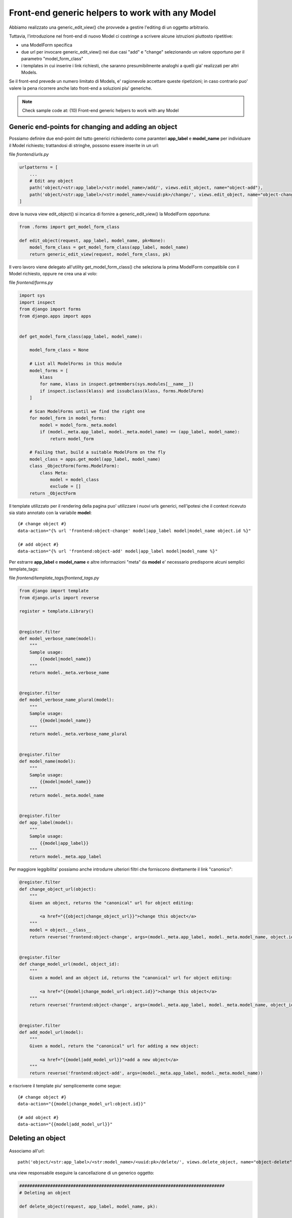 Front-end generic helpers to work with any Model
================================================

Abbiamo realizzato una generic_edit_view() che provvede a gestire l'editing
di un oggetto arbitrario.

Tuttavia, l'introduzione nel front-end di nuovo Model ci costringe a scrivere
alcune istruzioni piuttosto ripetitive:

- una ModelForm specifica
- due url per invocare generic_edit_view() nei due casi "add" e "change"
  selezionando un valore opportuno per il parametro "model_form_class"
- i templates in cui inserire i link richiesti, che saranno presumibilmente
  analoghi a quelli gia' realizzati per altri Models.

Se il front-end prevede un numero limitato di Models, e' ragionevole accettare queste ripetizioni;
in caso contrario puo' valere la pena ricorrere anche lato front-end a soluzioni piu' generiche.

.. note:: Check sample code at:  (10) Front-end generic helpers to work with any Model


Generic end-points for changing and adding an object
----------------------------------------------------

Possiamo definire due end-point del tutto generici richiedento come paramteri
**app_label** e **model_name** per individuare il Model richiesto;
trattandosi di stringhe, possono essere inserite in un url:

file `frontend/urls.py`

.. code:: python

    urlpatterns = [
        ...
        # Edit any object
        path('object/<str:app_label>/<str:model_name>/add/', views.edit_object, name="object-add"),
        path('object/<str:app_label>/<str:model_name>/<uuid:pk>/change/', views.edit_object, name="object-change"),
    ]

dove la nuova view edit_object() si incarica di fornire a generic_edit_view() la ModelForm opportuna:

.. code:: python

    from .forms import get_model_form_class

    def edit_object(request, app_label, model_name, pk=None):
        model_form_class = get_model_form_class(app_label, model_name)
        return generic_edit_view(request, model_form_class, pk)

Il vero lavoro viene delegato all'utility get_model_form_class() che seleziona
la prima ModelForm compatibile con il Model richiesto, oppure ne crea una al volo:

file `frontend/forms.py`

.. code:: python

    import sys
    import inspect
    from django import forms
    from django.apps import apps


    def get_model_form_class(app_label, model_name):

        model_form_class = None

        # List all ModelForms in this module
        model_forms = [
            klass
            for name, klass in inspect.getmembers(sys.modules[__name__])
            if inspect.isclass(klass) and issubclass(klass, forms.ModelForm)
        ]

        # Scan ModelForms until we find the right one
        for model_form in model_forms:
            model = model_form._meta.model
            if (model._meta.app_label, model._meta.model_name) == (app_label, model_name):
                return model_form

        # Failing that, build a suitable ModelForm on the fly
        model_class = apps.get_model(app_label, model_name)
        class _ObjectForm(forms.ModelForm):
            class Meta:
                model = model_class
                exclude = []
        return _ObjectForm

Il template utilizzato per il rendering della pagina puo' utilizzare i nuovi urls generici,
nell'ipotesi che il context ricevuto sia stato annotato con la variabile **model**::

    {# change object #}
    data-action="{% url 'frontend:object-change' model|app_label model|model_name object.id %}"

    {# add object #}
    data-action="{% url 'frontend:object-add' model|app_label model|model_name %}"

Per estrarre **app_label** e **model_name** e altre informazioni "meta" da **model**
e' necessario predisporre alcuni semplici template_tags:

file `frontend/template_tags/frontend_tags.py`

.. code:: python

    from django import template
    from django.urls import reverse

    register = template.Library()


    @register.filter
    def model_verbose_name(model):
        """
        Sample usage:
            {{model|model_name}}
        """
        return model._meta.verbose_name


    @register.filter
    def model_verbose_name_plural(model):
        """
        Sample usage:
            {{model|model_name}}
        """
        return model._meta.verbose_name_plural


    @register.filter
    def model_name(model):
        """
        Sample usage:
            {{model|model_name}}
        """
        return model._meta.model_name


    @register.filter
    def app_label(model):
        """
        Sample usage:
            {{model|app_label}}
        """
        return model._meta.app_label


Per maggiore leggibilita' possiamo anche introdurre ulteriori filtri che
forniscono direttamente il link "canonico":

.. code:: python

    @register.filter
    def change_object_url(object):
        """
        Given an object, returns the "canonical" url for object editing:

            <a href="{{object|change_object_url}}">change this object</a>
        """
        model = object.__class__
        return reverse('frontend:object-change', args=(model._meta.app_label, model._meta.model_name, object.id))


    @register.filter
    def change_model_url(model, object_id):
        """
        Given a model and an object id, returns the "canonical" url for object editing:

            <a href="{{model|change_model_url:object.id}}">change this object</a>
        """
        return reverse('frontend:object-change', args=(model._meta.app_label, model._meta.model_name, object_id))


    @register.filter
    def add_model_url(model):
        """
        Given a model, return the "canonical" url for adding a new object:

            <a href="{{model|add_model_url}}">add a new object</a>
        """
        return reverse('frontend:object-add', args=(model._meta.app_label, model._meta.model_name))

e riscrivere il template piu' semplicemente come segue::

    {# change object #}
    data-action="{{model|change_model_url:object.id}}"

    {# add object #}
    data-action="{{model|add_model_url}}"


Deleting an object
------------------

.. figure:: /_static/images/objects_table.png

Associamo all'url::

    path('object/<str:app_label>/<str:model_name>/<uuid:pk>/delete/', views.delete_object, name="object-delete"),

una view responsabile eseguire la cancellazione di un generico oggetto:

.. code:: python

    ################################################################################
    # Deleting an object

    def delete_object(request, app_label, model_name, pk):

        required_permission = '%s.delete_%s' % (app_label, model_name)
        if not request.user.is_authenticated or not request.user.has_perm(required_permission):
            raise PermissionDenied

        model = apps.get_model(app_label, model_name)
        object = get_object_by_uuid_or_404(model, pk)
        object_id = object.id
        object.delete()

        return HttpResponse(object_id)

Verra' invocata via Ajax da una funzione accessoria che chiede preventivamente
la conferma dell'utente:


.. code:: javascript

    function confirmRemoteAction(url, title, afterObjectDeleteCallback) {
        var modal = $('#modal_confirm');
        modal.find('.modal-title').text(title);
        modal.find('.btn-yes').off().on('click', function() {
            // User selected "Yes", so proceed with remote call
            $.ajax({
                type: 'GET',
                url: url
            }).done(function(data) {
                if (afterObjectDeleteCallback) {
                    afterObjectDeleteCallback(data);
                }
            }).fail(function(jqXHR, textStatus, errorThrown) {
                alert('SERVER ERROR: ' + errorThrown);
            });
        });
        modal.modal('show');
    }

e quindi, nel template::

    <a href=""
       onclick="confirmRemoteAction('{{object|delete_object_url}}', 'Deleting {{object}}', afterObjectDelete); return false;">
        <i class="fa fa-eraser"></i> Delete
    </a>

dove afterObjectDelete() per semplicita' si limita a ricaricare la pagina.


Cloning an object
-----------------

Analogamente, possiamo predisporre una view che duplica un oggetto esistente:

.. code:: python

    ################################################################################
    # Cloning an object

    def clone_object(request, app_label, model_name, pk):

        required_permission = '%s.add_%s' % (app_label, model_name)
        if not request.user.is_authenticated or not request.user.has_perm(required_permission):
            raise PermissionDenied

        model = apps.get_model(app_label, model_name)
        object = get_object_by_uuid_or_404(model, pk)
        new_object = object.clone(request)
        return HttpResponse(new_object.id)

Qui stiamo supponendo che il Model metta a disposizione un opportuno metodo **clone()**:

.. code:: python


    class Song(BaseModel):

        ...

        def clone(self, request=None):

            if request and not request.user.has_perm('backend.add_song'):
                raise PermissionDenied

            obj = Song.objects.get(id=self.id)
            obj.pk = uuid.uuid4()
            obj.description = increment_revision(self.description)
            obj.save()
            return obj

La stessa funzione javascript confirmRemoteAction() utilizzata in precedenza puo' essere
invocata anche qui per richiedere la conferma dell'utente prima dell'esecuzione::

    <a href=""
       onclick="confirmRemoteAction('{{object|clone_object_url}}', 'Duplicating {{object}}', afterObjectClone); return false;">
        <i class="fa fa-clone"></i> Duplicate
    </a>


Checking user permissions
-------------------------

Tutte le viste utilizzate sin qui per manipolare i Models sono gia' protette in
termine di permissions accordate all'utente; in caso di violazione, viene lanciata l'eccezione PermissionDenied, e il front-end
visualizza un server error.

In alternativa, possiamo inibire o nascondere i controlli di editing dalla pagina
quanto l'utente loggato non e' autorizzato alle operazioni.

Il seguente template tag consente di verificare se l'utente e' autorizzato o meno
ad eseguire le azioni:

- add
- change
- delete
- view (Django >= 2.1 only)

.. code:: python

    @register.simple_tag(takes_context=True)
    def testhasperm(context, model, action):
        """
        Returns True iif the user have the specified permission over the model.
        """
        user = context['request'].user
        app_label = model._meta.app_label
        model_name = model._meta.model_name
        required_permission = '%s.%s_%s' % (app_label, action, model_name)
        return user.is_authenticated and user.has_perm(required_permission)

e puo' essere utilizzata assegnato il valore calcolato a una variabile::

    {% testhasperm model 'view' as can_view_objects %}
    {% if not can_view_objects %}
        <h2>Sorry, you have no permission to view these objects</h2>
    {% endif %}

Un'altra possibilita' e' quella di utilizzare un template tag "ishasperm" per
condizionare l'inclusione del controllo::

    {% ifhasperm model 'change' %}
        <a href=""
           data-action="{{model|change_model_url:object.id}}"
           onclick="openModalDialogWithForm(event, '#modal_generic', null, afterObjectChangeSuccess); return false;"
           data-title="Update {{ model|model_verbose_name }}: {{ object }}">
            <i class="fa fa-edit"></i> Edit
        </a>
        |
    {% endifhasperm %}

dove:

.. code:: python

    @register.tag
    def ifhasperm(parser, token):
        """
        Check user permission over specified model.
        (You can specify either a model or an object).
        """

        # Separating the tag name from the parameters
        try:
            tag, model, action = token.contents.split()
        except (ValueError, TypeError):
            raise template.TemplateSyntaxError(
                "'%s' tag takes three parameters" % tag)

        default_states = ['ifhasperm', 'else']
        end_tag = 'endifhasperm'

        # Place to store the states and their values
        states = {}

        # Let's iterate over our context and find our tokens
        while token.contents != end_tag:
            current = token.contents
            states[current.split()[0]] = parser.parse(default_states + [end_tag])
            token = parser.next_token()

        model_var = parser.compile_filter(model)
        action_var = parser.compile_filter(action)
        return CheckPermNode(states, model_var, action_var)


    class CheckPermNode(template.Node):
        def __init__(self, states, model_var, action_var):
            self.states = states
            self.model_var = model_var
            self.action_var = action_var

        def render(self, context):

            # Resolving variables passed by the user
            model = self.model_var.resolve(context)
            action = self.action_var.resolve(context)

            # Check user permission
            if testhasperm(context, model, action):
                html = self.states['ifhasperm'].render(context)
            else:
                html = self.states['else'].render(context) if 'else' in self.states else ''

            return html

.. figure:: /_static/images/check_user_permissions.png

